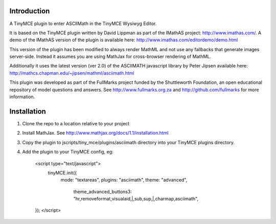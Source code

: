 Introduction
============

A TinyMCE plugin to enter ASCIIMath in the TinyMCE Wysiwyg Editor.

It is based on the TinyMCE plugin written by David Lippman as part of
the IMathAS project: http://www.imathas.com/. A demo of the IMathAS
version of the plugin is available here:
http://www.imathas.com/editordemo/demo.html

This version of the plugin has been modified to always render MathML and
not use any fallbacks that generate images server-side. Instead it
assumes you are using MathJax for cross-browser rendering of MathML.

Additionally it uses the latest version (ver 2.0) of the ASCIIMATH
javascript library by Peter Jipsen available here:
http://mathcs.chapman.edu/~jipsen/mathml/asciimath.html

This plugin was developed as part of the FullMarks project funded by the
Shuttleworth Foundation, an open educational repository of model
questions and answers. See http://www.fullmarks.org.za and
http://github.com/fullmarks for more information.

Installation
============

1. Clone the repo to a location relative to your project

2. Install MathJax. See http://www.mathjax.org/docs/1.1/installation.html

3. Copy the plugin to jscripts/tiny_mce/plugins/asciimath directory into your
   TinyMCE plugins directory.

4. Add the plugin to your TinyMCE config, eg:

    <script type="text/javascript">
        tinyMCE.init({
                mode: "textareas",
                plugins: "asciimath",
                theme: "advanced",
				theme_advanced_buttons3: "hr,removeformat,visualaid,|,sub,sup,|,charmap,asciimath",
    });
    </script>


